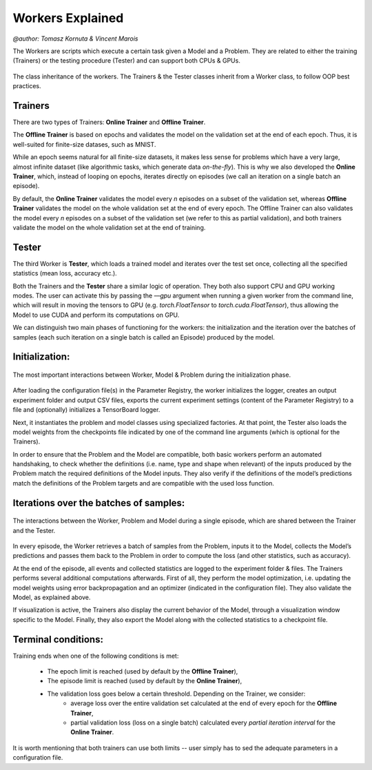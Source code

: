 Workers Explained
===================
`@author: Tomasz Kornuta & Vincent Marois`

The Workers are scripts which execute a certain task given a Model and a Problem.
They are related to either the training (Trainers) or the testing procedure (Tester) and can support both CPUs & GPUs.

.. figure:: ../img/worker_basic_class_diagram.png
   :scale: 50 %
   :alt: Class diagram of the workers.
   :align: center

   The class inheritance of the workers. The Trainers & the Tester classes inherit from a Worker class, to follow OOP best practices.

Trainers
^^^^^^^^^^

There are two types of Trainers: **Online Trainer** and **Offline Trainer**.

The **Offline Trainer** is based on epochs and validates the model on the validation set at the end of each epoch. Thus, it is well-suited for finite-size datases, such as MNIST.

While an epoch seems natural for all finite-size datasets, it makes less sense for problems which have a very large, almost infinite dataset (like algorithmic tasks, which generate data `on-the-fly`).
This is why we also developed the **Online Trainer**, which, instead of looping on epochs, iterates directly on episodes (we call an iteration on a single batch an episode).

By default, the **Online Trainer** validates the model every `n` episodes on a subset of the validation set, whereas **Offline Trainer** validates the model on the whole validation set at the end of every epoch.
The Offline Trainer can also validates the model every `n` episodes on a subset of the validation set (we refer to this as partial validation), and both trainers validate the model on the whole validation set at the end of training.

Tester
^^^^^^^^^^

The third Worker is **Tester**, which loads a trained model and iterates over the test set once, collecting all the specified statistics (mean loss, accuracy etc.).

Both the Trainers and the **Tester** share a similar logic of operation. They both also support CPU and GPU working modes.
The user can activate this by passing the `––gpu` argument when running a given worker from the command line, which will result in moving the tensors to GPU (e.g. `torch.FloatTensor` to `torch.cuda.FloatTensor`), thus allowing the Model to use CUDA and perform its computations on GPU.


We can distinguish two main phases of functioning for the workers: the initialization and the iteration over the batches of samples (each such iteration on a single batch is called an Episode) produced by the model.

Initialization:
^^^^^^^^^^^^^^^

.. figure:: ../img/initialization_sequence_diagram.png
   :scale: 50 %
   :alt: The most important interactions between Worker, Model & Problem during the initialization phase.
   :align: center

   The most important interactions between Worker, Model & Problem during the initialization phase.


After loading the configuration file(s) in the Parameter Registry, the worker initializes the logger, creates an output experiment folder and output CSV files, exports the current experiment settings (content of the Parameter Registry) to a file and (optionally) initializes a TensorBoard logger.

Next, it instantiates the problem and model classes using specialized factories. At that point, the Tester also loads the model weights from the checkpoints file indicated by one of the command line arguments (which is optional for the Trainers).

In order to ensure that the Problem and the Model are compatible, both basic workers perform an automated handshaking, to check whether the definitions (i.e. name, type and shape when relevant) of the inputs produced by the Problem match the required definitions of the Model inputs.
They also verify if the definitions of the model’s predictions match the definitions of the Problem targets and are compatible with the used loss function.


Iterations over the batches of samples:
^^^^^^^^^^^^^^^^^^^^^^^^^^^^^^^^^^^^^^^

.. figure:: ../img/episode_sequence_diagram.png
   :scale: 50 %
   :alt: The interactions between the Worker, Problem and Model during a single episode, which are shared between the Trainer and the Tester.
   :align: center

   The interactions between the Worker, Problem and Model during a single episode, which are shared between the Trainer and the Tester.


In every episode, the Worker retrieves a batch of samples from the Problem, inputs it to the Model, collects the Model’s predictions and passes them back to the Problem in order to compute the loss (and other statistics, such as accuracy).

At the end of the episode, all events and collected statistics are logged to the experiment folder & files.
The Trainers performs several additional computations afterwards. First of all, they perform the model optimization, i.e. updating the model weights using error backpropagation and an optimizer (indicated in the configuration file). They also validate the Model, as explained above.

If visualization is active, the Trainers also display the current behavior of the Model, through a visualization window specific to the Model.
Finally, they also export the Model along with the collected statistics to a checkpoint file.

Terminal conditions:
^^^^^^^^^^^^^^^^^^^^

Training ends when one of the following conditions is met:

    - The epoch limit is reached (used by default by the **Offline Trainer**),
    - The episode limit is reached (used by default by the **Online Trainer**),
    - The validation loss goes below a certain threshold. Depending on the Trainer, we consider:
        + average loss over the entire validation set calculated at the end of every epoch for the **Offline Trainer**,
        + partial validation loss (loss on a single batch) calculated every *partial iteration interval* for the **Online Trainer**.

It is worth mentioning that both trainers can use both limits -- user simply has to sed the adequate parameters in a configuration file.
